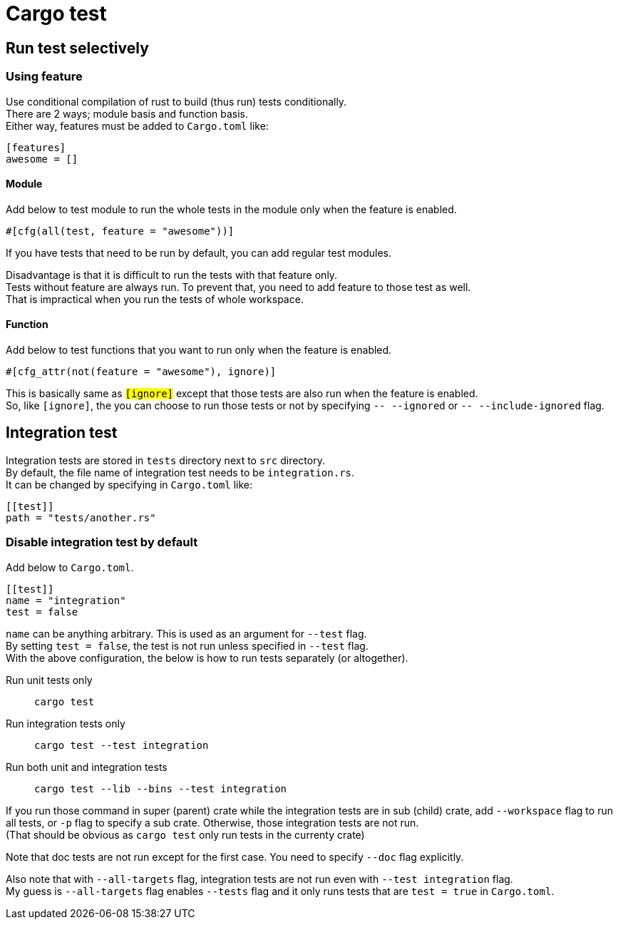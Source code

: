 = Cargo test

== Run test selectively

=== Using feature
Use conditional compilation of rust to build (thus run) tests conditionally. +
There are 2 ways; module basis and function basis. +
Either way, features must be added to `Cargo.toml` like: +
[source,toml]
----
[features]
awesome = []
----

==== Module
Add below to test module to run the whole tests in the module only when the
feature is enabled. +
[source,rust]
----
#[cfg(all(test, feature = "awesome"))]
----

If you have tests that need to be run by default, you can add regular test
modules.

Disadvantage is that it is difficult to run the tests with that feature only. +
Tests without feature are always run. To prevent that, you need to add feature
to those test as well. +
That is impractical when you run the tests of whole workspace.

==== Function
Add below to test functions that you want to run only when the feature is
enabled.
[source,rust]
----
#[cfg_attr(not(feature = "awesome"), ignore)]
----

This is basically same as `#[ignore]` except that those tests are also run when
the feature is enabled. +
So, like `#[ignore]`, the you can choose to run those tests or not by
specifying `-- --ignored` or `-- --include-ignored` flag.

== Integration test

Integration tests are stored in `tests` directory next to `src` directory. +
By default, the file name of integration test needs to be `integration.rs`. +
It can be changed by specifying in `Cargo.toml` like:
[source,toml]
----
[[test]]
path = "tests/another.rs"
----

=== Disable integration test by default

Add below to `Cargo.toml`.

[source,toml]
----
[[test]]
name = "integration"
test = false
----

`name` can be anything arbitrary. This is used as an argument for `--test` flag. +
By setting `test = false`, the test is not run unless specified in `--test` flag. +
With the above configuration, the below is how to run tests separately (or
altogether).

Run unit tests only::
`cargo test`

Run integration tests only::
`cargo test --test integration`

Run both unit and integration tests::
`cargo test --lib --bins --test integration`

If you run those command in super (parent) crate while the integration tests
are in sub (child) crate, add `--workspace` flag to run all tests, or `-p` flag
to specify a sub crate. Otherwise, those integration tests are not run. +
(That should be obvious as `cargo test` only run tests in the currenty crate)

Note that doc tests are not run except for the first case. You need to specify
`--doc` flag explicitly.

Also note that with `--all-targets` flag, integration tests are not run even
with `--test integration` flag. +
My guess is `--all-targets` flag enables `--tests` flag and it only runs tests
that are `test = true` in `Cargo.toml`.

